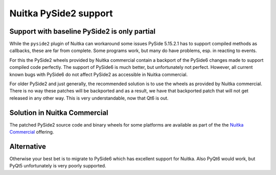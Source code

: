 ########################
 Nuitka PySide2 support
########################

***********************************************
 Support with baseline PySide2 is only partial
***********************************************

While the ``pyside2`` plugin of Nuitka can workaround some issues PySide
5.15.2.1 has to support compiled methods as callbacks, these are far
from complete. Some programs work, but many do have problems, esp. in
reacting to events.

For this the PySide2 wheels provided by Nuitka commercial contain a
backport of the PySide6 changes made to support compiled code perfectly.
The support of PySide6 is much better, but unfortunately not perfect.
However, all current known bugs with PySide6 do not affect PySide2 as
accessible in Nuitka commercial.

For older PySide2 and just generally, the recommended solution is to use
the wheels as provided by Nuitka commercial. There is no way these
patches will be backported and as a result, we have that backported
patch that will not get released in any other way. This is very
understandable, now that Qt6 is out.

*******************************
 Solution in Nuitka Commercial
*******************************

The patched PySide2 source code and binary wheels for some platforms are
available as part of the the `Nuitka Commercial
</doc/commercial.html>`__ offering.

*************
 Alternative
*************

Otherwise your best bet is to migrate to PySide6 which has excellent
support for Nuitka. Also PyQt6 would work, but PyQt5 unfortunately is
very poorly supported.
